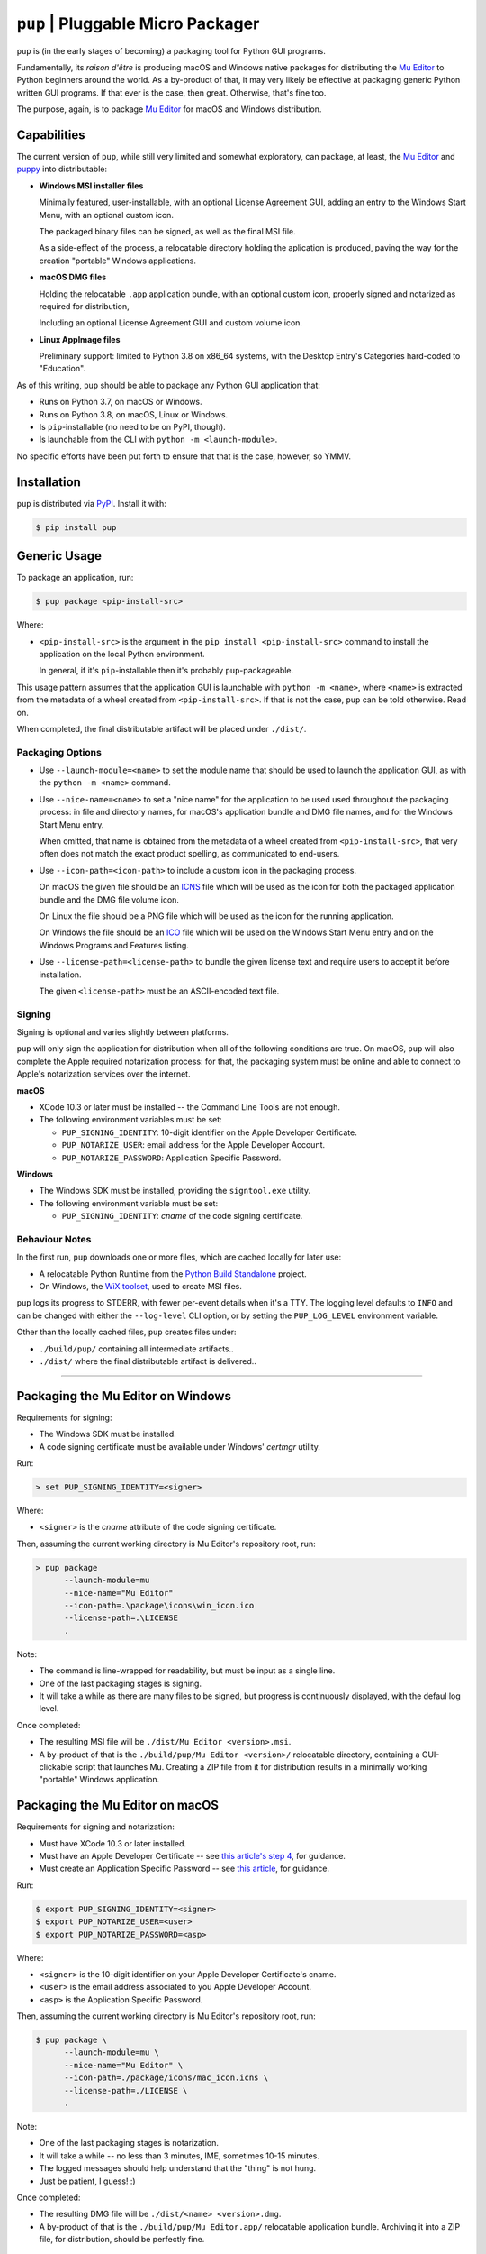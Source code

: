 ``pup`` | Pluggable Micro Packager
==================================

``pup`` is (in the early stages of becoming) a packaging tool for Python GUI programs.

Fundamentally,
its *raison d'être* is producing macOS and Windows native packages
for distributing the `Mu Editor <https://codewith.mu/>`_
to Python beginners around the world.
As a by-product of that,
it may very likely be effective at packaging
generic Python written GUI programs.
If that ever is the case,
then great.
Otherwise,
that's fine too.

The purpose,
again,
is to package `Mu Editor <https://codewith.mu/>`_
for macOS and Windows distribution.



Capabilities
------------

The current version of ``pup``,
while still very limited and somewhat exploratory,
can package,
at least,
the `Mu Editor <https://codewith.mu/>`_
and `puppy <https://github.com/tmontes/puppy/>`_ into distributable:

* **Windows MSI installer files**

  Minimally featured, user-installable,
  with an optional License Agreement GUI,
  adding an entry to the Windows Start Menu,
  with an optional custom icon.

  The packaged binary files can be signed,
  as well as the final MSI file.

  As a side-effect of the process,
  a relocatable directory holding the aplication is produced,
  paving the way for the creation "portable" Windows applications.

* **macOS DMG files**

  Holding the relocatable ``.app`` application bundle,
  with an optional custom icon,
  properly signed and notarized as required for distribution,

  Including an optional License Agreement GUI
  and custom volume icon.

* **Linux AppImage files**

  Preliminary support:
  limited to Python 3.8 on x86_64 systems,
  with the Desktop Entry's Categories hard-coded to "Education".


As of this writing,
``pup`` should be able to package any Python GUI application that:

* Runs on Python 3.7, on macOS or Windows.
* Runs on Python 3.8, on macOS, Linux or Windows.
* Is ``pip``-installable (no need to be on PyPI, though).
* Is launchable from the CLI with ``python -m <launch-module>``.

No specific efforts have been put forth to ensure that that is the case,
however,
so YMMV.



Installation
------------

``pup`` is distributed via `PyPI <https://pypi.org/pypi/pup>`_.
Install it with:

.. code-block:: console

	$ pip install pup



Generic Usage
-------------

To package an application, run:

.. code-block:: console

        $ pup package <pip-install-src>

Where:

* ``<pip-install-src>`` is the argument
  in the ``pip install <pip-install-src>`` command
  to install the application on the local Python environment.

  In general,
  if it's ``pip``-installable then it's probably ``pup``-packageable.


This usage pattern
assumes that the application GUI is launchable with ``python -m <name>``,
where ``<name>`` is extracted
from the metadata of a wheel created from ``<pip-install-src>``.
If that is not the case,
``pup`` can be told otherwise.
Read on.

When completed,
the final distributable artifact will be placed under ``./dist/``.


Packaging Options
~~~~~~~~~~~~~~~~~

* Use ``--launch-module=<name>``
  to set the module name
  that should be used to launch the application GUI,
  as with the ``python -m <name>`` command.

* Use ``--nice-name=<name>``
  to set a "nice name" for the application
  to be used used throughout the packaging process:
  in file and directory names,
  for macOS's application bundle and DMG file names,
  and for the Windows Start Menu entry.

  When omitted,
  that name is obtained from the metadata of a wheel
  created from ``<pip-install-src>``,
  that very often does not match the exact product spelling,
  as communicated to end-users.


* Use ``--icon-path=<icon-path>``
  to include a custom icon in the packaging process.

  On macOS the given file should be an
  `ICNS <https://en.wikipedia.org/wiki/Apple_Icon_Image_format>`_ file
  which will be used as the icon for both the packaged application bundle
  and the DMG file volume icon.

  On Linux the file should be a PNG file
  which will be used as the icon for the running application.

  On Windows the file should be an
  `ICO <https://en.wikipedia.org/wiki/ICO_(file_format)>`_ file
  which will be used on the Windows Start Menu entry and
  on the Windows Programs and Features listing.

* Use ``--license-path=<license-path>`` to bundle the given license text
  and require users to accept it before installation.

  The given ``<license-path>`` must be an ASCII-encoded text file.


Signing
~~~~~~~

Signing is optional and varies slightly between platforms.

``pup`` will only sign the application for distribution
when all of the following conditions are true.
On macOS,
``pup`` will also complete the Apple required notarization process:
for that,
the packaging system must be online and
able to connect to Apple's notarization services
over the internet.

**macOS**

* XCode 10.3 or later must be installed
  -- the Command Line Tools are not enough.

* The following environment variables must be set:

  * ``PUP_SIGNING_IDENTITY``:
    10-digit identifier on the Apple Developer Certificate.
  * ``PUP_NOTARIZE_USER``:
    email address for the Apple Developer Account.
  * ``PUP_NOTARIZE_PASSWORD``:
    Application Specific Password.


**Windows**

* The Windows SDK must be installed,
  providing the ``signtool.exe`` utility.

* The following environment variable must be set:

  * ``PUP_SIGNING_IDENTITY``:
    *cname* of the code signing certificate.


Behaviour Notes
~~~~~~~~~~~~~~~
In the first run,
``pup`` downloads one or more files,
which are cached locally for later use:

* A relocatable Python Runtime from the
  `Python Build Standalone <https://python-build-standalone.readthedocs.io/>`_
  project.

* On Windows,
  the `WiX toolset <https://wixtoolset.org>`_,
  used to create MSI files.

``pup`` logs its progress to STDERR,
with fewer per-event details when it's a TTY.
The logging level defaults to ``INFO`` and can be changed
with either the ``--log-level`` CLI option,
or by setting the ``PUP_LOG_LEVEL`` environment variable.

Other than the locally cached files,
``pup`` creates files under:

* ``./build/pup/`` containing all intermediate artifacts..
* ``./dist/`` where the final distributable artifact is delivered..



-------------------------


Packaging the Mu Editor on Windows
----------------------------------

Requirements for signing:

* The Windows SDK must be installed.
* A code signing certificate must be available under Windows' *certmgr* utility.

Run:

.. code-block:: console

        > set PUP_SIGNING_IDENTITY=<signer>


Where:

* ``<signer>`` is the *cname* attribute of the code signing certificate.


Then, assuming the current working directory is Mu Editor's repository root, run:

.. code-block:: console

        > pup package
              --launch-module=mu
              --nice-name="Mu Editor"
              --icon-path=.\package\icons\win_icon.ico
              --license-path=.\LICENSE
              .

Note:

* The command is line-wrapped for readability, but must be input as a single line.
* One of the last packaging stages is signing.
* It will take a while as there are many files to be signed,
  but progress is continuously displayed,
  with the defaul log level.


Once completed:

* The resulting MSI file will be ``./dist/Mu Editor <version>.msi``.

* A by-product of that is the ``./build/pup/Mu Editor <version>/`` relocatable directory,
  containing a GUI-clickable script that launches Mu.
  Creating a ZIP file from it for distribution
  results in a minimally working "portable" Windows application.




Packaging the Mu Editor on macOS
--------------------------------

Requirements for signing and notarization:

* Must have XCode 10.3 or later installed.
* Must have an Apple Developer Certificate --
  see `this article's step 4
  <https://glyph.twistedmatrix.com/2018/01/shipping-pygame-mac-app.html>`_,
  for guidance.
* Must create an Application Specific Password --
  see `this article <https://support.apple.com/en-us/HT204397>`_,
  for guidance.

Run:

.. code-block:: console

        $ export PUP_SIGNING_IDENTITY=<signer>
        $ export PUP_NOTARIZE_USER=<user>
        $ export PUP_NOTARIZE_PASSWORD=<asp>

Where:

* ``<signer>`` is the 10-digit identifier on your Apple Developer Certificate's cname.
* ``<user>`` is the email address associated to you Apple Developer Account.
* ``<asp>`` is the Application Specific Password.


Then, assuming the current working directory is Mu Editor's repository root, run:

.. code-block:: console

        $ pup package \
              --launch-module=mu \
              --nice-name="Mu Editor" \
              --icon-path=./package/icons/mac_icon.icns \
              --license-path=./LICENSE \
              .

Note:

* One of the last packaging stages is notarization.
* It will take a while --
  no less than 3 minutes,
  IME,
  sometimes 10-15 minutes.
* The logged messages should help understand that the "thing" is not hung.
* Just be patient, I guess! :)


Once completed:

* The resulting DMG file will be ``./dist/<name> <version>.dmg``.

* A by-product of that is
  the ``./build/pup/Mu Editor.app/`` relocatable application bundle.
  Archiving it into a ZIP file, for distribution, should be perfectly fine.


More
----

To learn more about ``pup``
refer to the `online documentation <https://pup.readthedocs.io/>`_:
at this early stage,
it is mostly a collection
of thoughts and ideas
around behaviour,
requirements,
and very very rough internal design.

Development moves forward
on GitHub at https://github.com/mu-editor/pup/.


.. marker-end-welcome-dont-remove


Thanks
------

.. marker-start-thanks-dont-remove

- To Nicholas Tollervey, for the amazing `Mu Editor <https://codewith.mu/>`_.

- To the Mu Editor contributors
  I've been having the privilege of working more directly with,
  Carlos Pereira Atencio, Martin Dybdal, and Tim Golden, as well as the others
  whom I haven't met yet but whose contributions I highly respect.

- To Russell Keith-Magee, for the inspiring `BeeWare <https://beeware.org>`_ project
  and, in particular, for `briefcase <https://pypi.org/project/briefcase/>`_ that
  being used as the packaging tool for Mu on macOS as of this writing, serves as a
  great inspiration to ``pup``.

- To Gregory Szorc, for the incredible
  `Python Standalone Builds <https://python-build-standalone.readthedocs.io/>`_
  project,
  on top of which ``pup`` packages redistributable Python GUI applications.

- To Donald Stufft,
  for letting us pick up the ``pup`` name in `PyPI <https://pypi.org/project/pup/>`__.

- To Glyph Lefkowitz, for the very useful,
  high quality `Tips And Tricks for Shipping a PyGame App on the Mac
  <https://glyph.twistedmatrix.com/2018/01/shipping-pygame-mac-app.html>`_
  article,
  and for his generous hands-on involvement in the first-steps of ``pup``'s take
  on the subject `in this issue <https://github.com/mu-editor/pup/issues/43>`_.

- To Alastair Houghton, for `dmgbuild <https://pypi.org/project/dmgbuild/>`_,
  that ``pup`` uses to create macOS DMG files.

- To the `WiX Toolset <https://wixtoolset.org/>`__ developers, maintainers,
  contributors, and sponsors:
  not sure how ``pup`` would go about building Windows MSI installers without it.

.. marker-end-thanks-dont-remove



About
-----

.. marker-start-about-dont-remove

``pup`` is in the process of being created by Tiago Montes,
with the wonderful support of the Mu development team.

.. marker-end-about-dont-remove


